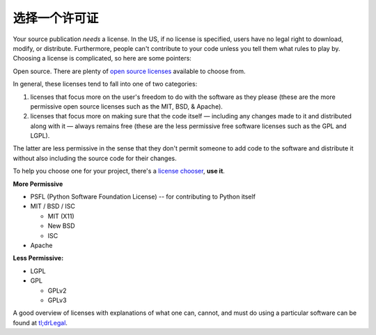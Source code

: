 选择一个许可证
==================

Your source publication *needs* a license. In the US, if no license is
specified, users have no legal right to download, modify, or distribute.
Furthermore, people can't contribute to your code unless you tell them what
rules to play by. Choosing a license is complicated, so here are some pointers:

Open source. There are plenty of `open source licenses
<http://opensource.org/licenses/alphabetical>`_ available to choose
from.

In general, these licenses tend to fall into one of two categories:

1. licenses that focus more on the user's freedom to do with the
   software as they please (these are the more permissive open
   source licenses such as the MIT, BSD, & Apache).

2. licenses that focus more on making sure that the code itself —
   including any changes made to it and distributed along with it —
   always remains free (these are the less permissive free software
   licenses such as the GPL and LGPL).

The latter are less permissive in the sense that they don't permit
someone to add code to the software and distribute it without also
including the source code for their changes.

To help you choose one for your project, there's a `license chooser <http://choosealicense.com/>`_,
**use it**.

**More Permissive**

- PSFL (Python Software Foundation License) -- for contributing to Python itself
- MIT / BSD / ISC

  + MIT (X11)
  + New BSD
  + ISC

- Apache

**Less Permissive:**

- LGPL
- GPL

  + GPLv2
  + GPLv3

A good overview of licenses with explanations of what one can, cannot,
and must do using a particular software can be found at
`tl;drLegal <https://tldrlegal.com/>`_.
